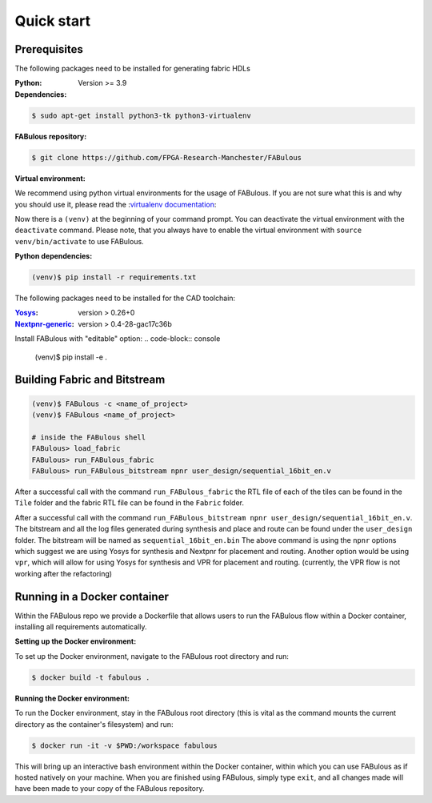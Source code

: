.. _Quick start:

Quick start
===========
.. _setup:

Prerequisites
-------------

The following packages need to be installed for generating fabric HDLs

:Python:
 Version >= 3.9

:Dependencies:

.. code-block:: console

    $ sudo apt-get install python3-tk python3-virtualenv

:FABulous repository:

.. code-block:: console

    $ git clone https://github.com/FPGA-Research-Manchester/FABulous

:Virtual environment:
We recommend using python virtual environments for the usage of FABulous.
If you are not sure what this is and why you should use it, please read the
:`virtualenv documentation <https://virtualenv.pypa.io/en/latest/index.html>`_:

.. code-block:: console
    $ cd FABulous
    $ virtualenv venv
    $ source venv/bin/activate

Now there is a ``(venv)`` at the beginning of your command prompt.
You can deactivate the virtual environment with the ``deactivate`` command.
Please note, that you always have to enable the virtual environment
with ``source venv/bin/activate`` to use FABulous.

:Python dependencies:

.. code-block:: console

    (venv)$ pip install -r requirements.txt


The following packages need to be installed for the CAD toolchain:

:`Yosys <https://github.com/YosysHQ/yosys>`_:
 version > 0.26+0

:`Nextpnr-generic <https://github.com/YosysHQ/nextpnr#nextpnr-generic>`_:
 version > 0.4-28-gac17c36b

Install FABulous with "editable" option:
.. code-block:: console

    (venv)$ pip install -e .

Building Fabric and Bitstream
-----------------------------


.. code-block:: console

   (venv)$ FABulous -c <name_of_project>
   (venv)$ FABulous <name_of_project>
   
   # inside the FABulous shell
   FABulous> load_fabric
   FABulous> run_FABulous_fabric
   FABulous> run_FABulous_bitstream npnr user_design/sequential_16bit_en.v


After a successful call with the command ``run_FABulous_fabric`` the RTL file of each of the tiles can be found in the ``Tile`` folder and the fabric RTL file can be found in the ``Fabric`` folder.

After a successful call with the command ``run_FABulous_bitstream npnr user_design/sequential_16bit_en.v``.
The bitstream and all the log files generated during synthesis and place and route can be found under
the ``user_design`` folder. The bitstream will be named as ``sequential_16bit_en.bin`` The above command is using
the ``npnr`` options which suggest we are using Yosys for synthesis and Nextpnr for placement and routing. Another
option would be using ``vpr``, which will allow for using Yosys for synthesis and VPR for placement and routing.
(currently, the VPR flow is not working after the refactoring)


Running in a Docker container
-----------------------------

Within the FABulous repo we provide a Dockerfile that allows users to run the FABulous flow within a Docker container, installing all requirements automatically.

:Setting up the Docker environment:

To set up the Docker environment, navigate to the FABulous root directory and run:

.. code-block:: console

     $ docker build -t fabulous .

:Running the Docker environment:

To run the Docker environment, stay in the FABulous root directory (this is vital as the command mounts the current directory as the container's filesystem) and run:

.. code-block:: console

     $ docker run -it -v $PWD:/workspace fabulous

This will bring up an interactive bash environment within the Docker container, within which you can use FABulous as if hosted natively on your machine. When you are finished using FABulous, simply type ``exit``, and all changes made will have been made to your copy of the FABulous repository.

